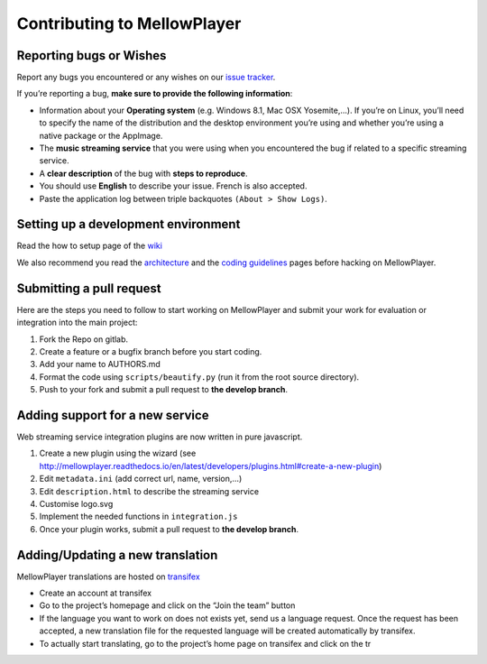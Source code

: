 Contributing to MellowPlayer
============================

Reporting bugs or Wishes
------------------------

Report any bugs you encountered or any wishes on our `issue tracker`_.

If you’re reporting a bug, **make sure to provide the following
information**:

-  Information about your **Operating system** (e.g. Windows 8.1, Mac
   OSX Yosemite,…). If you’re on Linux, you’ll need to specify the name
   of the distribution and the desktop environment you’re using and
   whether you’re using a native package or the AppImage.
-  The **music streaming service** that you were using when you
   encountered the bug if related to a specific streaming service.
-  A **clear description** of the bug with **steps to reproduce**.
-  You should use **English** to describe your issue. French is also
   accepted.
-  Paste the application log between triple backquotes
   ``(About > Show Logs)``.

Setting up a development environment
------------------------------------

Read the how to setup page of the `wiki`_

We also recommend you read the `architecture`_ and the `coding
guidelines`_ pages before hacking on MellowPlayer.

Submitting a pull request
-------------------------

Here are the steps you need to follow to start working on MellowPlayer
and submit your work for evaluation or integration into the main
project:

1. Fork the Repo on gitlab.
2. Create a feature or a bugfix branch before you start coding.
3. Add your name to AUTHORS.md
4. Format the code using ``scripts/beautify.py`` (run it from the root
   source directory).
5. Push to your fork and submit a pull request to **the develop
   branch**.

Adding support for a new service
--------------------------------

Web streaming service integration plugins are now written in pure
javascript.

1. Create a new plugin using the wizard (see
   http://mellowplayer.readthedocs.io/en/latest/developers/plugins.html#create-a-new-plugin)
2. Edit ``metadata.ini`` (add correct url, name, version,…)
3. Edit ``description.html`` to describe the streaming service
4. Customise logo.svg
5. Implement the needed functions in ``integration.js``
6. Once your plugin works, submit a pull request to **the develop
   branch**.

Adding/Updating a new translation
---------------------------------

MellowPlayer translations are hosted on `transifex`_

-  Create an account at transifex
-  Go to the project’s homepage and click on the “Join the team” button
-  If the language you want to work on does not exists yet, send us a
   language request. Once the request has been accepted, a new
   translation file for the requested language will be created
   automatically by transifex.
-  To actually start translating, go to the project’s home page on
   transifex and click on the tr

.. _issue tracker: https://gitlab.com/ColinDuquesnoy/MellowPlayer/issues
.. _wiki: https://gitlab.com/ColinDuquesnoy/MellowPlayer/wikis/%5BTutorial%5D-Setting-up-a-development-environment
.. _architecture: https://gitlab.com/ColinDuquesnoy/MellowPlayer/wikis/architecture
.. _coding guidelines: https://gitlab.com/ColinDuquesnoy/MellowPlayer/wikis/coding-guidelines
.. _transifex: https://www.transifex.com/colinduquesnoy/mellowplayer
 
